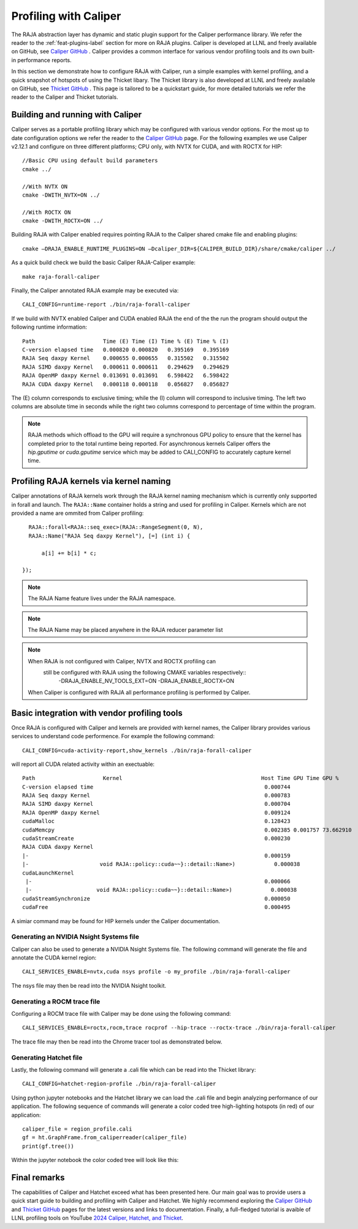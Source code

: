 .. ##
.. ## Copyright (c) 2016-25, Lawrence Livermore National Security, LLC
.. ## and RAJA project contributors. See the RAJA/LICENSE file
.. ## for details.
.. ##
.. ## SPDX-License-Identifier: (BSD-3-Clause)
.. ##

.. _profiling-with-Caliper-label:

************************
Profiling with Caliper
************************

The RAJA abstraction layer has dynamic and static plugin support for the Caliper performance library.
We refer the reader to the :ref:`feat-plugins-label` section for more on RAJA plugins. Caliper is developed at LLNL and freely available on GitHub,
see `Caliper GitHub <https://github.com/LLNL/Caliper>`_ . Caliper provides a common interface for various vendor profiling tools and its own built-in performance
reports.

In this section we demonstrate how to configure RAJA with Caliper, run a simple examples with kernel profiling,
and a quick snapshot of hotspots of using the Thicket libary. The Thicket library is also developed at LLNL and freely available on GitHub,
see `Thicket GitHub <https://github.com/LLNL/Thicket>`_ .
This page is tailored to be a quickstart guide, for more detailed tutorials we refer the reader to the Caliper and Thicket tutorials.


=================================
Building and running with Caliper
=================================
Caliper serves as a portable profiling library which may be configured with various vendor options. For the most up to date
configuration options we refer the reader to the `Caliper GitHub <https://github.com/LLNL/Caliper>`_  page.
For the following examples we use Caliper v2.12.1 and configure on three different platforms; CPU only, with NVTX for CUDA, and with ROCTX for HIP::

  //Basic CPU using default build parameters
  cmake ../

  //With NVTX ON
  cmake -DWITH_NVTX=ON ../

  //With ROCTX ON
  cmake -DWITH_ROCTX=ON ../

Building RAJA with Caliper enabled requires pointing RAJA to the Caliper shared cmake file and enabling plugins::

  cmake –DRAJA_ENABLE_RUNTIME_PLUGINS=ON –Dcaliper_DIR=${CALIPER_BUILD_DIR}/share/cmake/caliper ../

As a quick build check we build the basic Caliper RAJA-Caliper example::

  make raja-forall-caliper

Finally, the Caliper annotated RAJA example may be executed via::

  CALI_CONFIG=runtime-report ./bin/raja-forall-caliper

If we build with NVTX enabled Caliper and CUDA enabled RAJA the end of the the run the program should output
the following runtime information::

  Path                     Time (E) Time (I) Time % (E) Time % (I)
  C-version elapsed time   0.000820 0.000820   0.395169   0.395169
  RAJA Seq daxpy Kernel    0.000655 0.000655   0.315502   0.315502
  RAJA SIMD daxpy Kernel   0.000611 0.000611   0.294629   0.294629
  RAJA OpenMP daxpy Kernel 0.013691 0.013691   6.598422   6.598422
  RAJA CUDA daxpy Kernel   0.000118 0.000118   0.056827   0.056827

The (E) column corresponds to exclusive timing; while the (I) column will correspond to inclusive timing.
The left two columns are absolute time in seconds while the right two columns correspond to percentage of time
within the program.

.. note:: RAJA methods which offload to the GPU will require a synchronous GPU policy to ensure that the kernel
          has completed prior to the total runtime being reported. For asynchronous kernels Caliper offers the
          `hip.gputime` or `cuda.gputime` service which may be added to CALI_CONFIG to accurately capture kernel
          time.

========================================
Profiling RAJA kernels via kernel naming
========================================
Caliper annotations of RAJA kernels work through the RAJA kernel naming mechanism which is currently only supported in forall
and launch. The ``RAJA::Name`` container holds a string and used for profiling in Caliper. Kernels
which are not provided a name are ommited from Caliper profiling::

    RAJA::forall<RAJA::seq_exec>(RAJA::RangeSegment(0, N),
    RAJA::Name("RAJA Seq daxpy Kernel"), [=] (int i) {

        a[i] += b[i] * c;

  });

.. note:: The RAJA Name feature lives under the RAJA namespace.

.. note:: The RAJA Name may be placed anywhere in the RAJA reducer parameter list

.. note:: When RAJA is not configured with Caliper, NVTX and ROCTX profiling can
          still be configured with RAJA using the following CMAKE variables respectively::
            -DRAJA_ENABLE_NV_TOOLS_EXT=ON
            -DRAJA_ENABLE_ROCTX=ON
         When Caliper is configured with RAJA all performance profiling is performed by Caliper.


=============================================
Basic integration with vendor profiling tools
=============================================
Once RAJA is configured with Caliper and kernels are provided with kernel names, the Caliper library provides various
services to understand code performence. For example the following command::

  CALI_CONFIG=cuda-activity-report,show_kernels ./bin/raja-forall-caliper

will report all CUDA related activity within an exectuable::

  Path                     Kernel                                           Host Time GPU Time GPU %
  C-version elapsed time                                                     0.000744
  RAJA Seq daxpy Kernel                                                      0.000783
  RAJA SIMD daxpy Kernel                                                     0.000704
  RAJA OpenMP daxpy Kernel                                                   0.009124
  cudaMalloc                                                                 0.128423
  cudaMemcpy                                                                 0.002385 0.001757 73.662910
  cudaStreamCreate                                                           0.000230
  RAJA CUDA daxpy Kernel
  |-                                                                         0.000159
  |-                      void RAJA::policy::cuda~~}::detail::Name>)            0.000038
  cudaLaunchKernel
   |-                                                                        0.000066
   |-                    void RAJA::policy::cuda~~}::detail::Name>)            0.000038
  cudaStreamSynchronize                                                      0.000050
  cudaFree                                                                   0.000495

A simiar command may be found for HIP kernels under the Caliper documentation.

^^^^^^^^^^^^^^^^^^^^^^^^^^^^^^^^^^^^^^^^
Generating an NVIDIA Nsight Systems file
^^^^^^^^^^^^^^^^^^^^^^^^^^^^^^^^^^^^^^^^

Caliper can also be used to generate a NVIDIA Nsight Systems file. The following command will generate the file and annotate the CUDA
kernel region::

  CALI_SERVICES_ENABLE=nvtx,cuda nsys profile -o my_profile ./bin/raja-forall-caliper

The nsys file may then be read into the NVIDIA Nsight toolkit.

.. image:: figures/CUDA_profiling.png

^^^^^^^^^^^^^^^^^^^^^^^^^^^^
Generating a ROCM trace file
^^^^^^^^^^^^^^^^^^^^^^^^^^^^
Configuring a ROCM trace file with Caliper may be done using the following command::

  CALI_SERVICES_ENABLE=roctx,rocm,trace rocprof --hip-trace --roctx-trace ./bin/raja-forall-caliper

The trace file may then be read into the Chrome tracer tool as demonstrated below.

.. image:: figures/ROCM_profiling.png

^^^^^^^^^^^^^^^^^^^^^^^
Generating Hatchet file
^^^^^^^^^^^^^^^^^^^^^^^

Lastly, the following command will generate a .cali file which can be read into the Thicket library::

  CALI_CONFIG=hatchet-region-profile ./bin/raja-forall-caliper


Using python jupyter notebooks and the Hatchet library we can load the .cali file and begin analyzing
performance of our application. The following sequence of commands will generate a color coded tree
high-lighting hotspots (in red) of our application::

  caliper_file = region_profile.cali
  gf = ht.GraphFrame.from_caliperreader(caliper_file)
  print(gf.tree())

Within the jupyter notebook the color coded tree will look like this:

.. image:: figures/Hatchet_tree.png

=============
Final remarks
=============
The capabilities of Caliper and Hatchet exceed what has been presented here. Our main goal was to provide
users a quick start guide to building and profiling with Caliper and Hatchet. We highly recommend exploring
the `Caliper GitHub <https://github.com/LLNL/Caliper>`_  and `Thicket GitHub <https://github.com/LLNL/Thicket>`_
pages for the latest versions and links to documentation. Finally, a full-fledged tutorial is avaible of LLNL profiling
tools on YouTube `2024 Caliper, Hatchet, and Thicket <https://youtu.be/qVmxDOxM9Ws?feature=shared>`_.
